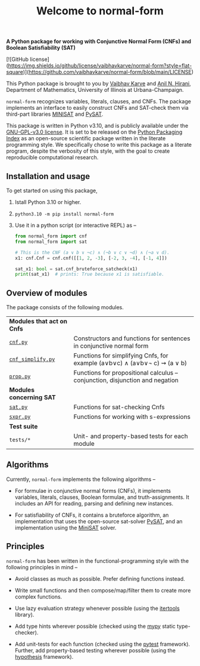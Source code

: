 #+title: Welcome to normal-form
#+options: toc:nil
#+export_file_name: docs/index.md

# To export this file, use M-x auto-org-md-mode.


*A Python package for working with Conjunctive Normal Form (CNFs) and
Boolean Satisfiability (SAT)*

[![GitHub license](https://img.shields.io/github/license/vaibhavkarve/normal-form?style=flat-square)](https://github.com/vaibhavkarve/normal-form/blob/main/LICENSE)

This Python package is brought to you by [[https://vaibhavkarve.github.io][Vaibhav Karve]] and [[https://faculty.math.illinois.edu/~hirani/][Anil N.
Hirani]], Department of Mathematics, University of Illinois at
Urbana-Champaign.

~normal-form~ recognizes variables, literals, clauses, and CNFs. The
package implements an interface to easily construct CNFs and SAT-check
them via third-part libraries [[http://minisat.se/][MINISAT]] and [[https://pysathq.github.io/][PySAT]].

This package is written in Python v3.10, and is publicly available
under the [[https://github.com/vaibhavkarve/normal-form/blob/main/LICENSE][GNU-GPL-v3.0 license]]. It is set to be released on the [[https://pypi.org/][Python
Packaging Index]] as an open-source scientific package written in the
literate programming style. We specifically chose to write this
package as a literate program, despite the verbosity of this style,
with the goal to create reproducible computational research.

** Installation and usage
To get started on using this package,
1. Istall Python 3.10 or higher.
2. ~python3.10 -m pip install normal-form~
3. Use it in a python script (or interactive REPL) as --

   #+begin_src python
     from normal_form import cnf
     from normal_form import sat

     # This is the CNF (a ∨ b ∨ ¬c) ∧ (¬b ∨ c ∨ ¬d) ∧ (¬a ∨ d).
     x1: cnf.Cnf = cnf.cnf([[1, 2, -3], [-2, 3, -4], [-1, 4]])

     sat_x1: bool = sat.cnf_bruteforce_satcheck(x1)
     print(sat_x1)  # prints: True because x1 is satisfiable.
   #+end_src

** Overview of modules
The package consists of the following modules.

| *Modules that act on Cnfs*                     |                                                                               |
| [[file:cnf][~cnf.py~]]                                       | Constructors and functions for sentences in conjunctive normal form           |
| [[file:cnf_simplify][~cnf_simplify.py~]]                              | Functions for simplifying Cnfs, for example (a∨b∨c) ∧ (a∨b∨\neg c) ⇝ (a ∨ b)  |
| [[file:prop][~prop.py~]]                                      | Functions for propositional calculus -- conjunction, disjunction and negation |
| *Modules concerning SAT*                       |                                                                               |
| [[file:sat][~sat.py~]]                                       | Functions for sat-checking Cnfs                                               |
| [[file:sxpr][~sxpr.py~]]                                      | Functions for working with s-expressions                                      |
| *Test suite*                                   |                                                                               |
| ~tests/*~                                      | Unit- and property-based tests for each module                                |


** Algorithms
Currently, ~normal-form~ implements the following algorithms --

- For formulae in conjunctive normal forms (CNFs), it implements
  variables, literals, clauses, Boolean formulae, and
  truth-assignments. It includes an API for reading, parsing and
  defining new instances.

- For satisfiability of CNFs, it contains a bruteforce algorithm, an
  implementation that uses the open-source sat-solver [[https://pysathq.github.io/][PySAT]], and an
  implementation using the [[http://minisat.se/][MiniSAT]] solver.

** Principles
~normal-form~ has been written in the functional-programming style
with the following principles in mind --

- Avoid classes as much as possible. Prefer defining functions
  instead.

- Write small functions and then compose/map/filter them to create
  more complex functions.

- Use lazy evaluation strategy whenever possible (using the [[https://docs.python.org/3/library/itertools.html][itertools]]
  library).

- Add type hints wherever possible (checked using the [[https://mypy.readthedocs.io/en/stable/][mypy]] static
  type-checker).

- Add unit-tests for each function (checked using the [[https://docs.pytest.org/en/latest/][pytest]]
  framework). Further, add property-based testing wherever possible
  (using the [[https://hypothesis.readthedocs.io][hypothesis]] framework).
